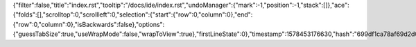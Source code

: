 {"filter":false,"title":"index.rst","tooltip":"/docs/ide/index.rst","undoManager":{"mark":-1,"position":-1,"stack":[]},"ace":{"folds":[],"scrolltop":0,"scrollleft":0,"selection":{"start":{"row":0,"column":0},"end":{"row":0,"column":0},"isBackwards":false},"options":{"guessTabSize":true,"useWrapMode":false,"wrapToView":true},"firstLineState":0},"timestamp":1578453176630,"hash":"699df1ca78af69d2d01125cfbac94d2fa65ed643"}